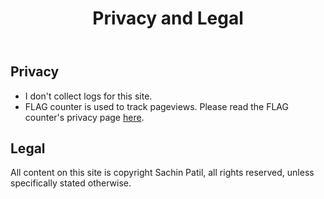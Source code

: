 #+title: Privacy and Legal
#+filetags: privacy legal

** Privacy

   - I don't collect logs for this site.
   - FLAG counter is used to track pageviews. Please read the FLAG counter's privacy page [[https://s11.flagcounter.com/privacy.html][here]].

** Legal

   All content on this site is copyright Sachin Patil, all rights reserved, unless specifically stated otherwise.
